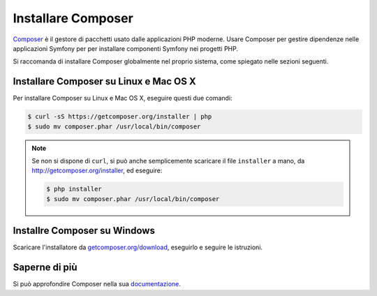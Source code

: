.. index::
    double: Composer; Installazione

Installare Composer
===================

`Composer`_ è il gestore di pacchetti usato dalle applicazioni PHP moderne. Usare Composer
per gestire dipendenze nelle applicazioni Symfony per per installare componenti Symfony
nei progetti PHP.

Si raccomanda di installare Composer globalmente nel proprio sistema, come spiegato
nelle sezioni seguenti.

Installare Composer su Linux e Mac OS X
---------------------------------------

Per installare Composer su Linux e Mac OS X, eseguire questi due comandi:

.. code-block:: bash

    $ curl -sS https://getcomposer.org/installer | php
    $ sudo mv composer.phar /usr/local/bin/composer

.. note::

    Se non si dispone di ``curl``, si può anche semplicemente scaricare il file
    ``installer`` a mano, da http://getcomposer.org/installer, ed
    eseguire:

    .. code-block:: bash

        $ php installer
        $ sudo mv composer.phar /usr/local/bin/composer

Installre Composer su Windows
-----------------------------

Scaricare l'installatore da `getcomposer.org/download`_, eseguirlo e seguire
le istruzioni.

Saperne di più
--------------

Si può approfondire Composer nella sua `documentazione`_.

.. _`Composer`: https://getcomposer.org/
.. _`getcomposer.org/download`: https://getcomposer.org/download
.. _`documentazione`: https://getcomposer.org/doc/00-intro.md
